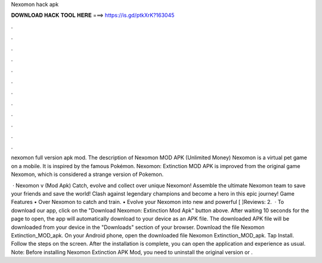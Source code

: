 Nexomon hack apk



𝐃𝐎𝐖𝐍𝐋𝐎𝐀𝐃 𝐇𝐀𝐂𝐊 𝐓𝐎𝐎𝐋 𝐇𝐄𝐑𝐄 ===> https://is.gd/ptkXrK?163045



.



.



.



.



.



.



.



.



.



.



.



.

nexomon full version apk mod. The description of Nexomon MOD APK (Unlimited Money) Nexomon is a virtual pet game on a mobile. It is inspired by the famous Pokémon. Nexomon: Extinction MOD APK is improved from the original game Nexomon, which is considered a strange version of Pokemon.

 · Nexomon v (Mod Apk) Catch, evolve and collect over unique Nexomon! Assemble the ultimate Nexomon team to save your friends and save the world! Clash against legendary champions and become a hero in this epic journey! Game Features • Over Nexomon to catch and train. • Evolve your Nexomon into new and powerful [ ]Reviews: 2.  · To download our app, click on the "Download Nexomon: Extinction Mod Apk" button above. After waiting 10 seconds for the page to open, the app will automatically download to your device as an APK file. The downloaded APK file will be downloaded from your device in the "Downloads" section of your browser. Download the file Nexomon Extinction_MOD_apk. On your Android phone, open the downloaded file Nexomon Extinction_MOD_apk. Tap Install. Follow the steps on the screen. After the installation is complete, you can open the application and experience as usual. Note: Before installing Nexomon Extinction APK Mod, you need to uninstall the original version or .
